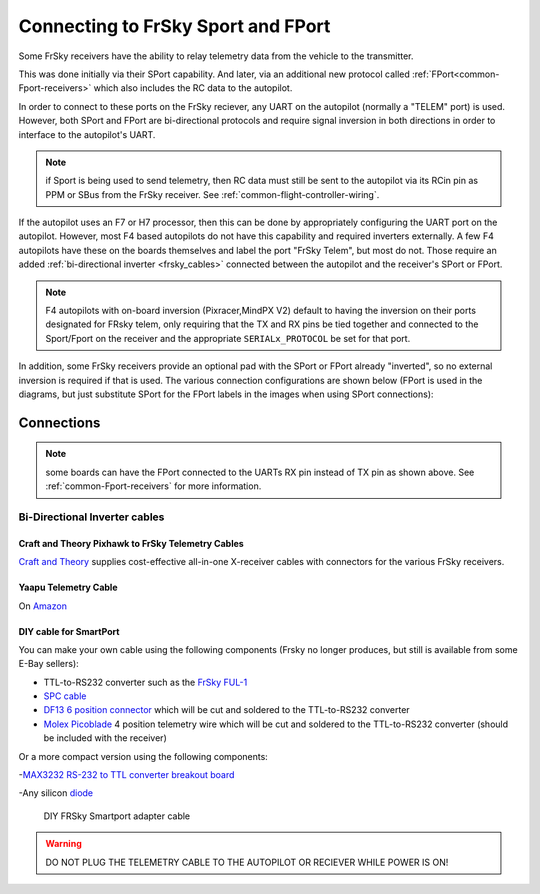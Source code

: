 .. _common-connecting-sport-fport:

===================================
Connecting to FrSky Sport and FPort
===================================

Some FrSky receivers have the ability to relay telemetry data from the vehicle to the transmitter.

This was done initially via their SPort capability. And later, via an additional new protocol called :ref:`FPort<common-Fport-receivers>` which also includes the RC data to the autopilot.

In order to connect to these ports on the FrSky reciever, any UART on the autopilot (normally a "TELEM" port) is used. However, both SPort and FPort are bi-directional protocols and require signal inversion in both directions in order to interface to the autopilot's UART.

.. note:: if Sport is being used to send telemetry, then RC data must still be sent to the autopilot via its RCin pin as PPM or SBus from the FrSky receiver. See :ref:`common-flight-controller-wiring`.

If the autopilot uses an F7 or H7 processor, then this can be done by appropriately configuring the UART port on the autopilot. However, most F4 based autopilots do not have this capability and required inverters externally. A few F4 autopilots have these on the boards themselves and label the port "FrSky Telem", but most do not. Those require an added :ref:`bi-directional inverter <frsky_cables>` connected between the autopilot and the receiver's SPort or FPort.

.. note:: F4 autopilots with on-board inversion (Pixracer,MindPX V2) default to having the inversion on their ports designated for FRsky telem, only requiring that the TX and RX pins be tied together and connected to the Sport/Fport on the receiver and the appropriate ``SERIALx_PROTOCOL`` be set for that port. 

In addition, some FrSky receivers provide an optional pad with the SPort or FPort already "inverted", so no external inversion is required if that is used. The various connection configurations are shown below (FPort is used in the diagrams, but just substitute SPort for the FPort labels in the images when using SPort connections):

Connections
===========

.. image:: ../../../images/FPort-wiring-a.jpg
    :target: ../_images/FPort-wiring-a.jpg

.. image:: ../../../images/FPort-wiring-b.jpg
    :target: ../_images/FPort-wiring-b.jpg

.. image:: ../../../images/FPort-wiring-c.jpg
    :target: ../_images/FPort-wiring-c.jpg


.. note:: some boards can have the FPort connected to the UARTs RX pin instead of TX pin as shown above. See :ref:`common-Fport-receivers` for more information.

.. _frsky_cables:

Bi-Directional Inverter cables
------------------------------

Craft and Theory Pixhawk to FrSky Telemetry Cables
^^^^^^^^^^^^^^^^^^^^^^^^^^^^^^^^^^^^^^^^^^^^^^^^^^

`Craft and Theory <http://www.craftandtheoryllc.com/product-category/frsky-smartport-telemetry-cables/>`__ supplies cost-effective all-in-one X-receiver cables with connectors for the various FrSky receivers.

.. figure:: ../../../images/FrSky_Hardware3.jpg
    :target: http://www.craftandtheoryllc.com/product/telemetry-cable-flightdeck-taranis-opentx-ardupilot-arducopter-pixhawk-2-cube-servo-frsky-smartport-smart-port-df13-jst-gh-serial/
    :width: 50%
    :align: center

Yaapu Telemetry Cable
^^^^^^^^^^^^^^^^^^^^^
On `Amazon <https://www.amazon.com/Telemetry-Converter-Pixhawk-Taranis-Receiver/dp/B07KJFWTCB>`__

DIY cable for SmartPort
^^^^^^^^^^^^^^^^^^^^^^^
You can make your own cable using the following components (Frsky no longer produces, but still is available from some E-Bay sellers):

.. image:: ../../../images/Telemetry_FrSky_Pixhawk-SPORT.jpg
    :target: ../_images/Telemetry_FrSky_Pixhawk-SPORT.jpg

-  TTL-to-RS232 converter such as the `FrSky FUL-1  <http://www.ebay.com/sch/i.html?_trksid=p2050601.m570.l1313.TR11.TRC1.A0.H0.Xfrsky+ful-1.TRS0&_nkw=frsky+ful-1&_sacat=0&_from=R40>`__
-  `SPC cable <https://www.ebay.com/sch/i.html?_from=R40&_trksid=m570.l1313&_nkw=frsky+spc+cable&_sacat=0&LH_TitleDesc=0&_osacat=0&_odkw=spc+cable>`_
-  `DF13 6 position connector <https://www.unmannedtechshop.co.uk/df13-6-position-connector-30cm-pack-of-5/>`__
   which will be cut and soldered to the TTL-to-RS232 converter
-  `Molex Picoblade <http://www.molex.com/molex/products/family?key=picoblade&channel=products&chanName=family&pageTitle=Introduction&parentKey=wire_to_board_connectors>`__
   4 position telemetry wire which will be cut and soldered to the
   TTL-to-RS232 converter (should be included with the receiver)

Or a more compact version using the following components:

-`MAX3232 RS-232 to TTL converter breakout board <https://www.ebay.com/sch/i.html?_from=R40&_trksid=m570.l1313&_nkw=max3232+rs-232+to+TTL&_sacat=0&LH_TitleDesc=0&_osacat=0&_odkw=max3232+breakout&LH_TitleDesc=0>`__

-Any silicon `diode <https://www.ebay.com/sch/i.html?_from=R40&_trksid=p2334524.m570.l1313.TR4.TRC1.A0.H0.X1n4148.TRS0&_nkw=1n4148&_sacat=0&LH_TitleDesc=0&_osacat=0&_odkw=1n4118&LH_TitleDesc=0>`__

 .. figure:: ../../../images/DIY_SPort_Cable.jpg
      :width: 50%
      :align: center

      DIY FRSky Smartport adapter cable

.. warning ::  DO NOT PLUG THE TELEMETRY CABLE TO THE AUTOPILOT OR RECIEVER WHILE POWER IS ON!
